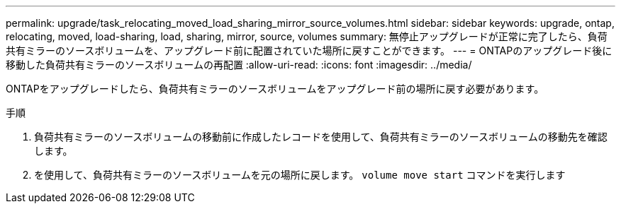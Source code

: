 ---
permalink: upgrade/task_relocating_moved_load_sharing_mirror_source_volumes.html 
sidebar: sidebar 
keywords: upgrade, ontap, relocating, moved, load-sharing, load, sharing, mirror, source, volumes 
summary: 無停止アップグレードが正常に完了したら、負荷共有ミラーのソースボリュームを、アップグレード前に配置されていた場所に戻すことができます。 
---
= ONTAPのアップグレード後に移動した負荷共有ミラーのソースボリュームの再配置
:allow-uri-read: 
:icons: font
:imagesdir: ../media/


[role="lead"]
ONTAPをアップグレードしたら、負荷共有ミラーのソースボリュームをアップグレード前の場所に戻す必要があります。

.手順
. 負荷共有ミラーのソースボリュームの移動前に作成したレコードを使用して、負荷共有ミラーのソースボリュームの移動先を確認します。
. を使用して、負荷共有ミラーのソースボリュームを元の場所に戻します。 `volume move start` コマンドを実行します

